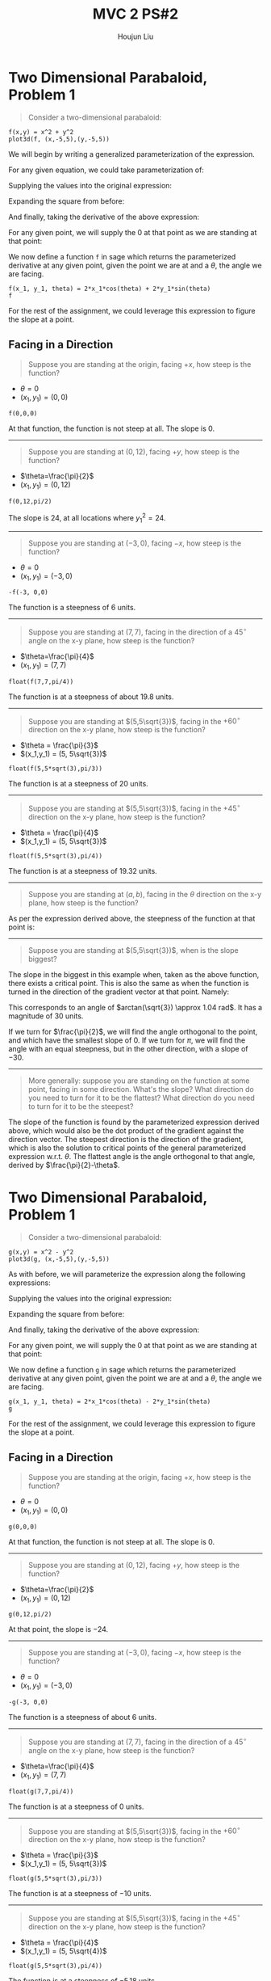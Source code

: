 :PROPERTIES:
:ID:       5A40F610-58E0-4768-BFC1-276B4A170F12
:END:
#+title: MVC 2 PS#2
#+author: Houjun Liu

* Two Dimensional Parabaloid, Problem 1
#+begin_quote
Consider a two-dimensional parabaloid:

\begin{equation}
    \begin{cases}
f: \mathbb{R}^2 \to \mathbb{R}^1 \\
f(x,y) = x^2 + y^2
    \end{cases}
\end{equation}
#+end_quote

#+begin_src sage
f(x,y) = x^2 + y^2
plot3d(f, (x,-5,5),(y,-5,5))
#+end_src

#+RESULTS:
: Launched html viewer for Graphics3d Object

#+DOWNLOADED: screenshot @ 2022-01-13 12:11:09
[[file:2022-01-13_12-11-09_screenshot.png]]

We will begin by writing a generalized parameterization of the expression.

For any given equation, we could take parameterization of:

\begin{equation}
   \begin{cases} 
y = sin(\theta)t + y_1 \\
x = cos(\theta)t + x_1
   \end{cases} 
\end{equation}

Supplying the values into the original expression:

\begin{equation}
f(t) = (cos(\theta)t + x_1)^2 + (sin(\theta)t + y_1)^2
\end{equation}

Expanding the square from before: 

\begin{align}
 f(t) &= t^2cos(\theta)^2 + t^2sin(\theta)^2 + 2tx_1cos(\theta) + 2ty_1sin(\theta) + {x_1}^2 + {y_1}^2
\end{align}

And finally, taking the derivative of the above expression:

\begin{equation}
 f'(t) = 2tcos(\theta)^2 + 2tsin(\theta)^2 + 2x_1cos(\theta) + 2y_1sin(\theta)
\end{equation}

For any given point, we will supply the $0$ at that point as we are standing at that point:

\begin{equation}
 f'(x_1) = 2x_1cos(\theta) + 2y_1sin(\theta)
\end{equation}

We now define a function =f= in sage which returns the parameterized derivative at any given point, given the point we are at and a $\theta$, the angle we are facing.

#+begin_src sage
f(x_1, y_1, theta) = 2*x_1*cos(theta) + 2*y_1*sin(theta)
f
#+end_src

#+RESULTS:
: (x_1, y_1, theta) |--> 2*x_1*cos(theta) + 2*y_1*sin(theta)

For the rest of the assignment, we could leverage this expression to figure the slope at a point.

** Facing in a Direction
#+begin_quote
Suppose you are standing at the origin, facing $+x$, how steep is the function?
#+end_quote

- $\theta=0$
- $(x_1,y_1) = (0,0)$

#+begin_src sage
f(0,0,0)
#+end_src

#+RESULTS:
: 0

At that function, the function is not steep at all. The slope is $0$.

-----

#+begin_quote
Suppose you are standing at $(0,12)$, facing $+y$, how steep is the function?
#+end_quote

- $\theta=\frac{\pi}{2}$
- $(x_1,y_1) = (0,12)$

#+begin_src sage
f(0,12,pi/2)
#+end_src

#+RESULTS:
: 24

The slope is $24$, at all locations where ${y_1}^2 = 24$.

-----

#+begin_quote
Suppose you are standing at $(-3,0)$, facing $-x$, how steep is the function?
#+end_quote

- $\theta = 0$
- $(x_1,y_1) = (-3,0)$

#+begin_src sage
-f(-3, 0,0)
#+end_src

#+RESULTS:
: 6

The function is a steepness of $6$ units.

-----

#+begin_quote
Suppose you are standing at $(7,7)$, facing in the direction of a $45^{\circ}$ angle on the x-y plane, how steep is the function?
#+end_quote

- $\theta=\frac{\pi}{4}$
- $(x_1,y_1) = (7,7)$

#+begin_src sage
float(f(7,7,pi/4))
#+end_src

#+RESULTS:
: 19.79898987322333

The function is at a steepness of about $19.8$ units.

-----

#+begin_quote
Suppose you are standing at $(5,5\sqrt{3})$, facing in the $+60^{\circ}$ direction on the x-y plane, how steep is the function?  
#+end_quote

- $\theta = \frac{\pi}{3}$
- $(x_1,y_1) = (5, 5\sqrt{3})$

#+begin_src sage
float(f(5,5*sqrt(3),pi/3))
#+end_src

#+RESULTS:
: 20.0

The function is at a steepness of $20$ units.

-----

#+begin_quote
Suppose you are standing at $(5,5\sqrt{3})$, facing in the $+45^{\circ}$ direction on the x-y plane, how steep is the function?  
#+end_quote

- $\theta = \frac{\pi}{4}$
- $(x_1,y_1) = (5, 5\sqrt{3})$

#+begin_src sage
float(f(5,5*sqrt(3),pi/4))
#+end_src

#+RESULTS:
: 19.318516525781366

The function is at a steepness of $19.32$ units.

-----

#+begin_quote
Suppose you are standing at $(a,b)$, facing in the $\theta$ direction on the x-y plane, how steep is the function?  
#+end_quote

As per the expression derived above, the steepness of the function at that point is:

\begin{equation}
 f'(x_1,y_1,\theta) = 2x_1cos(\theta) + 2y_1sin(\theta)
\end{equation}

-----

#+begin_quote
Suppose you are standing at $(5,5\sqrt{3})$, when is the slope biggest?
#+end_quote

The slope in the biggest in this example when, taken as the above function, there exists a critical point. This is also the same as when the function is turned in the direction of the gradient vector at that point. Namely:

\begin{equation}
   \begin{bmatrix} 
2x \\ 2y
   \end{bmatrix} =  \begin{bmatrix} 
10 \\ 10\sqrt{3} 
   \end{bmatrix} 
\end{equation}

This corresponds to an angle of $arctan(\sqrt{3}) \approx 1.04 rad$. It has a magnitude of $30$ units.

If we turn for $\frac{\pi}{2}$, we will find the angle orthogonal to the point, and which have the smallest slope of $0$. If we turn for $\pi$, we will find the angle with an equal steepness, but in the other direction, with a slope of $-30$.

-----

#+begin_quote
More generally: suppose you are standing on the function at some point, facing in some direction. What's the slope? What direction do you need to turn for it to be the flattest? What direction do you need to turn for it to be the steepest?
#+end_quote

The slope of the function is found by the parameterized expression derived above, which would also be the dot product of the gradient against the direction vector. The steepest direction is the direction of the gradient, which is also the solution to critical points of the general parameterized expression w.r.t. $\theta$. The flattest angle is the angle orthogonal to that angle, derived by $\frac{\pi}{2}-\theta$.

* Two Dimensional Parabaloid, Problem 1
#+begin_quote
Consider a two-dimensional parabaloid:

\begin{equation}
    \begin{cases}
g: \mathbb{R}^2 \to \mathbb{R}^1 \\
f(x,y) = x^2 - y^2
    \end{cases}
\end{equation}
#+end_quote

#+begin_src sage
g(x,y) = x^2 - y^2
plot3d(g, (x,-5,5),(y,-5,5))
#+end_src

#+RESULTS:
: Launched html viewer for Graphics3d Object

#+DOWNLOADED: screenshot @ 2022-01-14 08:04:47
[[file:2022-01-14_08-04-47_screenshot.png]]


As with before, we will parameterize the expression along the following expressions:

\begin{equation}
   \begin{cases} 
y = sin(\theta)t + y_1 \\
x = cos(\theta)t + x_1
   \end{cases} 
\end{equation}

Supplying the values into the original expression:

\begin{equation}
f(t) = (cos(\theta)t + x_1)^2 - (sin(\theta)t + y_1)^2
\end{equation}

Expanding the square from before: 

\begin{align}
 f(t) &= t^2cos(\theta)^2 - t^2sin(\theta)^2 + 2tx_1cos(\theta) - 2ty_1sin(\theta) + {x_1}^2 - {y_1}^2
\end{align}

And finally, taking the derivative of the above expression:

\begin{equation}
 f'(t) = 2tcos(\theta)^2 - 2tsin(\theta)^2 + 2x_1cos(\theta) - 2y_1sin(\theta)
\end{equation}

For any given point, we will supply the $0$ at that point as we are standing at that point:

\begin{equation}
 f'(x_1) = 2x_1cos(\theta) - 2y_1sin(\theta)
\end{equation}

We now define a function =g= in sage which returns the parameterized derivative at any given point, given the point we are at and a $\theta$, the angle we are facing.

#+begin_src sage
g(x_1, y_1, theta) = 2*x_1*cos(theta) - 2*y_1*sin(theta)
g
#+end_src

#+RESULTS:
: (x_1, y_1, theta) |--> 2*x_1*cos(theta) - 2*y_1*sin(theta)

For the rest of the assignment, we could leverage this expression to figure the slope at a point.


** Facing in a Direction
#+begin_quote
Suppose you are standing at the origin, facing $+x$, how steep is the function?
#+end_quote

- $\theta=0$
- $(x_1,y_1) = (0,0)$

#+begin_src sage
g(0,0,0)
#+end_src

#+RESULTS:
: 0

At that function, the function is not steep at all. The slope is $0$.

-----

#+begin_quote
Suppose you are standing at $(0,12)$, facing $+y$, how steep is the function?
#+end_quote

- $\theta=\frac{\pi}{2}$
- $(x_1,y_1) = (0,12)$

#+begin_src sage
g(0,12,pi/2)
#+end_src

#+RESULTS:
: -24

At that point, the slope is $-24$.

-----

#+begin_quote
Suppose you are standing at $(-3,0)$, facing $-x$, how steep is the function?
#+end_quote

- $\theta = 0$
- $(x_1,y_1) = (-3,0)$

#+begin_src sage
-g(-3, 0,0)
#+end_src

#+RESULTS:
: 6

The function is a steepness of about $6$ units.

-----

#+begin_quote
Suppose you are standing at $(7,7)$, facing in the direction of a $45^{\circ}$ angle on the x-y plane, how steep is the function?
#+end_quote

- $\theta=\frac{\pi}{4}$
- $(x_1,y_1) = (7,7)$

#+begin_src sage
float(g(7,7,pi/4))
#+end_src

#+RESULTS:
: 0.0

The function is at a steepness of $0$ units.

-----

#+begin_quote
Suppose you are standing at $(5,5\sqrt{3})$, facing in the $+60^{\circ}$ direction on the x-y plane, how steep is the function?  
#+end_quote

- $\theta = \frac{\pi}{3}$
- $(x_1,y_1) = (5, 5\sqrt{3})$

#+begin_src sage
float(g(5,5*sqrt(3),pi/3))
#+end_src

#+RESULTS:
: -10.0

The function is at a steepness of $-10$ units.

-----

#+begin_quote
Suppose you are standing at $(5,5\sqrt{3})$, facing in the $+45^{\circ}$ direction on the x-y plane, how steep is the function?  
#+end_quote

- $\theta = \frac{\pi}{4}$
- $(x_1,y_1) = (5, 5\sqrt{4})$

#+begin_src sage
float(g(5,5*sqrt(3),pi/4))
#+end_src

#+RESULTS:
: -5.176380902050415

The function is at a steepness of $-5.18$ units.

-----

#+begin_quote
Suppose you are standing at $(a,b)$, facing in the $\theta$ direction on the x-y plane, how steep is the function?  
#+end_quote

As per the expression derived above, the steepness of the function at that point is:

\begin{equation}
 g'(x_1) = 2x_1cos(\theta) - 2y_1sin(\theta)
\end{equation}

-----

#+begin_quote
Suppose you are standing at $(5,5\sqrt{3})$, when is the slope biggest?
#+end_quote

The slope in the biggest in this example when, taken as the above function, there exists a critical point. This is also the same as when the function is turned in the direction of the gradient vector at that point. Namely:

\begin{equation}
   \begin{bmatrix} 
2x \\ -2y
   \end{bmatrix} =  \begin{bmatrix} 
10 \\ -10\sqrt{3} 
   \end{bmatrix} 
\end{equation}

This corresponds to an angle of $arctan(-\sqrt{3}) \approx -1.04 rad$. It has a magnitude of $-30$ units. The slope of the function is found by the parameterized expression derived above, which would also be the dot product of the gradient against the direction vector. The steepest direction is the direction of the gradient, which is also the solution to critical points of the general parameterized expression w.r.t. $\theta$. The flattest angle is the angle orthogonal to that angle, derived by $\frac{\pi}{2}-\theta$.

